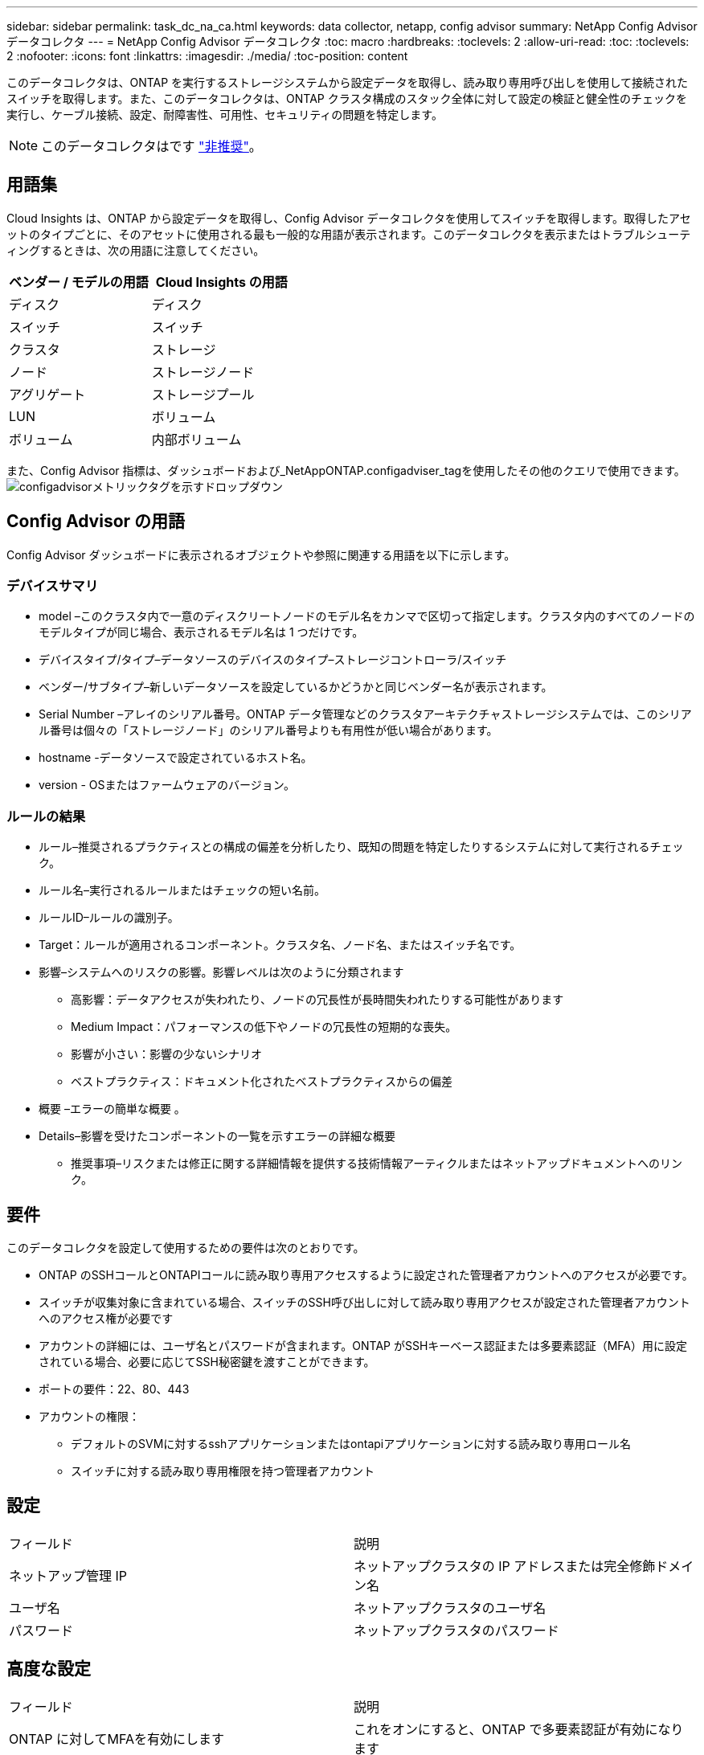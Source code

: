 ---
sidebar: sidebar 
permalink: task_dc_na_ca.html 
keywords: data collector, netapp, config advisor 
summary: NetApp Config Advisor データコレクタ 
---
= NetApp Config Advisor データコレクタ
:toc: macro
:hardbreaks:
:toclevels: 2
:allow-uri-read: 
:toc: 
:toclevels: 2
:nofooter: 
:icons: font
:linkattrs: 
:imagesdir: ./media/
:toc-position: content


[role="lead"]
このデータコレクタは、ONTAP を実行するストレージシステムから設定データを取得し、読み取り専用呼び出しを使用して接続されたスイッチを取得します。また、このデータコレクタは、ONTAP クラスタ構成のスタック全体に対して設定の検証と健全性のチェックを実行し、ケーブル接続、設定、耐障害性、可用性、セキュリティの問題を特定します。


NOTE: このデータコレクタはです link:task_getting_started_with_cloud_insights.html#useful-definitions["非推奨"]。



== 用語集

Cloud Insights は、ONTAP から設定データを取得し、Config Advisor データコレクタを使用してスイッチを取得します。取得したアセットのタイプごとに、そのアセットに使用される最も一般的な用語が表示されます。このデータコレクタを表示またはトラブルシューティングするときは、次の用語に注意してください。

[cols="2*"]
|===
| ベンダー / モデルの用語 | Cloud Insights の用語 


| ディスク | ディスク 


| スイッチ | スイッチ 


| クラスタ | ストレージ 


| ノード | ストレージノード 


| アグリゲート | ストレージプール 


| LUN | ボリューム 


| ボリューム | 内部ボリューム 
|===
また、Config Advisor 指標は、ダッシュボードおよび_NetAppONTAP.configadviser_tagを使用したその他のクエリで使用できます。
image:ConfigAdvisorTags.png["configadvisorメトリックタグを示すドロップダウン"]



== Config Advisor の用語

Config Advisor ダッシュボードに表示されるオブジェクトや参照に関連する用語を以下に示します。



=== デバイスサマリ

* model –このクラスタ内で一意のディスクリートノードのモデル名をカンマで区切って指定します。クラスタ内のすべてのノードのモデルタイプが同じ場合、表示されるモデル名は 1 つだけです。
* デバイスタイプ/タイプ–データソースのデバイスのタイプ–ストレージコントローラ/スイッチ
* ベンダー/サブタイプ–新しいデータソースを設定しているかどうかと同じベンダー名が表示されます。
* Serial Number –アレイのシリアル番号。ONTAP データ管理などのクラスタアーキテクチャストレージシステムでは、このシリアル番号は個々の「ストレージノード」のシリアル番号よりも有用性が低い場合があります。
* hostname -データソースで設定されているホスト名。
* version - OSまたはファームウェアのバージョン。




=== ルールの結果

* ルール–推奨されるプラクティスとの構成の偏差を分析したり、既知の問題を特定したりするシステムに対して実行されるチェック。
* ルール名–実行されるルールまたはチェックの短い名前。
* ルールID–ルールの識別子。
* Target：ルールが適用されるコンポーネント。クラスタ名、ノード名、またはスイッチ名です。
* 影響–システムへのリスクの影響。影響レベルは次のように分類されます
+
** 高影響：データアクセスが失われたり、ノードの冗長性が長時間失われたりする可能性があります
** Medium Impact：パフォーマンスの低下やノードの冗長性の短期的な喪失。
** 影響が小さい：影響の少ないシナリオ
** ベストプラクティス：ドキュメント化されたベストプラクティスからの偏差


* 概要 –エラーの簡単な概要 。
* Details–影響を受けたコンポーネントの一覧を示すエラーの詳細な概要
+
** 推奨事項–リスクまたは修正に関する詳細情報を提供する技術情報アーティクルまたはネットアップドキュメントへのリンク。






== 要件

このデータコレクタを設定して使用するための要件は次のとおりです。

* ONTAP のSSHコールとONTAPIコールに読み取り専用アクセスするように設定された管理者アカウントへのアクセスが必要です。
* スイッチが収集対象に含まれている場合、スイッチのSSH呼び出しに対して読み取り専用アクセスが設定された管理者アカウントへのアクセス権が必要です
* アカウントの詳細には、ユーザ名とパスワードが含まれます。ONTAP がSSHキーベース認証または多要素認証（MFA）用に設定されている場合、必要に応じてSSH秘密鍵を渡すことができます。
* ポートの要件：22、80、443
* アカウントの権限：
+
** デフォルトのSVMに対するsshアプリケーションまたはontapiアプリケーションに対する読み取り専用ロール名
** スイッチに対する読み取り専用権限を持つ管理者アカウント






== 設定

|===


| フィールド | 説明 


| ネットアップ管理 IP | ネットアップクラスタの IP アドレスまたは完全修飾ドメイン名 


| ユーザ名 | ネットアップクラスタのユーザ名 


| パスワード | ネットアップクラスタのパスワード 
|===


== 高度な設定

|===


| フィールド | 説明 


| ONTAP に対してMFAを有効にします | これをオンにすると、ONTAP で多要素認証が有効になります 


| SSH秘密鍵 | ONTAP でSSHキー認証またはMFAを使用している場合は、SSH秘密鍵の内容を貼り付けます 


| 接続タイプ | HTTP （デフォルトポート 80 ）または HTTPS （デフォルトポート 443 ）を選択します。デフォルトは HTTPS です 


| ONTAP SSHポート | ONTAP 接続用のカスタムSSHポートを指定できます 


| スイッチのSSHポート | スイッチ接続用のカスタムSSHポートを指定できます 


| ポーリング間隔（分） | デフォルトは1440分または24時間です。最小60分まで設定できます 
|===


== サポートされているオペレーティングシステム

Config Advisor は、次のオペレーティングシステムで実行できます。オペレーティングシステムがこのリストにないAcquisition Unitにコレクタがインストールされていると、収集が失敗します。

* Windows 10（64ビット）
* Windows Server 2012 R2 Server（64ビット）
* Windows 2016 Server（64ビット）
* Windows Server 2019（64ビット）
* Red Hat Enterprise Linux（RHEL）7.7以降（64ビット）
* Ubuntu 14.0以降




== サポートとビデオ

次のビデオでは、データコレクタのインストール方法とダッシュボードを使用したCloud Insights でConfig Advisor を最大限に活用する方法を紹介しています。



=== データコレクタのインストールと設定

video::Config_Advisor_Collector_Part1.mp4[Installing and Configuring the Config Advisor data collector]


=== Config Advisor ダッシュボードの作成：

video::Config_Advisor_Collector_Part2.mp4[Using dashboards to view Config Advisor data]


=== その他のサポート

Config Advisor に関連するその他の質問については、[ヘルプ]->[サポートチケットを開く]をクリックして、Config Advisor ツールからチケットを開きます。

追加情報はから入手できます link:concept_requesting_support.html["サポート"] ページまたはを参照してください link:https://docs.netapp.com/us-en/cloudinsights/CloudInsightsDataCollectorSupportMatrix.pdf["Data Collector サポートマトリックス"]。
